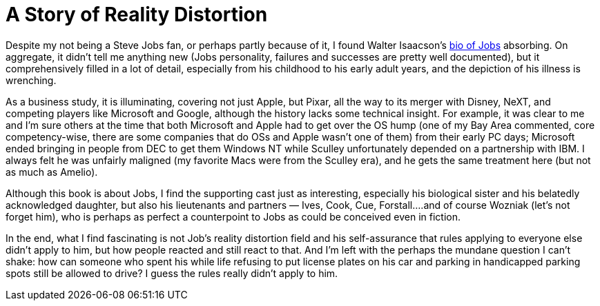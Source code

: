 = A Story of Reality Distortion

Despite my not being a Steve Jobs fan, or perhaps partly because of it, I found Walter Isaacson’s https://en.wikipedia.org/wiki/Steve_Jobs_(book)[bio of Jobs] absorbing. On aggregate, it didn’t tell me anything new (Jobs personality, failures and successes are pretty well documented), but it comprehensively filled in a lot of detail, especially from his childhood to his early adult years, and the depiction of his illness is wrenching.

As a business study, it is illuminating, covering not just Apple, but Pixar, all the way to its merger with Disney, NeXT, and competing players like Microsoft and Google, although the history lacks some technical insight. For example, it was clear to me and I’m sure others at the time that both Microsoft and Apple had to get over the OS hump (one of my Bay Area commented, core competency-wise, there are some companies that do OSs and Apple wasn’t one of them) from their early PC days; Microsoft ended bringing in people from DEC to get them Windows NT while Sculley unfortunately depended on a partnership with IBM. I always felt he was unfairly maligned (my favorite Macs were from the Sculley era), and he gets the same treatment here (but not as much as Amelio).

Although this book is about Jobs, I find the supporting cast just as interesting, especially his biological sister and his belatedly acknowledged daughter, but also his lieutenants and partners — Ives, Cook, Cue, Forstall….and of course Wozniak (let’s not forget him), who is perhaps as perfect a counterpoint to Jobs as could be conceived even in fiction.

In the end, what I find fascinating is not Job’s reality distortion field and his self-assurance that rules applying to everyone else didn’t apply to him, but how people reacted and still react to that. And I’m left with the perhaps the mundane question I can’t shake: how can someone who spent his while life refusing to put license plates on his car and parking in handicapped parking spots still be allowed to drive? I guess the rules really didn’t apply to him.

